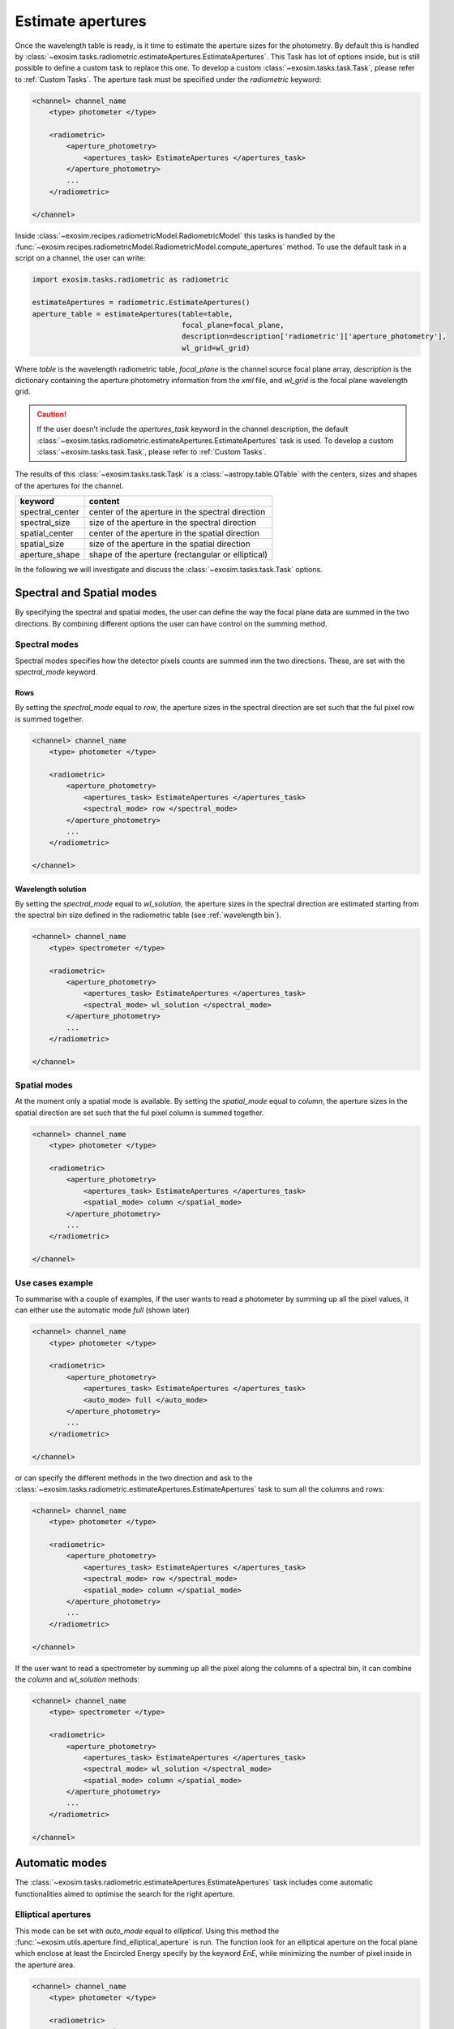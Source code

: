 .. _estimate apertures:

=======================
Estimate apertures
=======================

Once the wavelength table is ready, is it time to estimate the aperture sizes for the photometry.
By default this is handled by :class:`~exosim.tasks.radiometric.estimateApertures.EstimateApertures`.
This Task has lot of options inside, but is still possible to define a custom task to replace this one.
To develop a custom :class:`~exosim.tasks.task.Task`, please refer to :ref:`Custom Tasks`.
The aperture task must be specified under the `radiometric` keyword:

.. code-block:: xml

    <channel> channel_name
        <type> photometer </type>

        <radiometric>
            <aperture_photometry>
                <apertures_task> EstimateApertures </apertures_task>
            </aperture_photometry>
            ...
        </radiometric>

    </channel>

Inside :class:`~exosim.recipes.radiometricModel.RadiometricModel` this tasks is handled by the :func:`~exosim.recipes.radiometricModel.RadiometricModel.compute_apertures` method.
To use the default task in a script on a channel, the user can write:

.. code-block:: python

    import exosim.tasks.radiometric as radiometric

    estimateApertures = radiometric.EstimateApertures()
    aperture_table = estimateApertures(table=table,
                                       focal_plane=focal_plane,
                                       description=description['radiometric']['aperture_photometry'],
                                       wl_grid=wl_grid)

Where `table` is the wavelength radiometric table, `focal_plane` is the channel source focal plane array,
`description` is the dictionary containing the aperture photometry information from the `xml` file,
and `wl_grid` is the focal plane wavelength grid.

.. caution::
    If the user doesn't include the `apertures_task` keyword in the channel description,
    the default :class:`~exosim.tasks.radiometric.estimateApertures.EstimateApertures` task is used.
    To develop a custom :class:`~exosim.tasks.task.Task`, please refer to :ref:`Custom Tasks`.

The results of this :class:`~exosim.tasks.task.Task` is a :class:`~astropy.table.QTable` with the centers, sizes and shapes of the apertures for the channel.

====================    ====================================================
keyword                 content
====================    ====================================================
spectral_center         center of the aperture in the spectral direction
spectral_size           size of the aperture in the spectral direction
spatial_center          center of the aperture in the spatial direction
spatial_size            size of the aperture in the spatial direction
aperture_shape          shape of the aperture (rectangular or elliptical)
====================    ====================================================

In the following we will investigate and discuss the :class:`~exosim.tasks.task.Task` options.

Spectral and Spatial modes
===========================

By specifying the spectral and spatial modes, the user can define the way the focal plane data are summed in the two directions.
By combining different options the user can have control on the summing method.

Spectral modes
----------------

Spectral modes specifies how the detector pixels counts are summed inm the two directions.
These, are set with the `spectral_mode` keyword.

Rows
^^^^^^^^^

By setting the `spectral_mode` equal to `row`, the aperture sizes in the spectral direction are set such that the ful pixel row is summed together.

.. code-block:: xml

    <channel> channel_name
        <type> photometer </type>

        <radiometric>
            <aperture_photometry>
                <apertures_task> EstimateApertures </apertures_task>
                <spectral_mode> row </spectral_mode>
            </aperture_photometry>
            ...
        </radiometric>

    </channel>


.. image:: _static/aperture_row.png
    :align: center



Wavelength solution
^^^^^^^^^^^^^^^^^^^^

By setting the `spectral_mode` equal to `wl_solution`, the aperture sizes in the spectral direction
are estimated starting from the spectral bin size defined in the radiometric table (see :ref:`wavelength bin`).

.. code-block:: xml

    <channel> channel_name
        <type> spectrometer </type>

        <radiometric>
            <aperture_photometry>
                <apertures_task> EstimateApertures </apertures_task>
                <spectral_mode> wl_solution </spectral_mode>
            </aperture_photometry>
            ...
        </radiometric>

    </channel>

.. image:: _static/aperture_wl_solution.png
    :align: center

Spatial modes
--------------

At the moment only a spatial mode is available.
By setting the `spatial_mode` equal to `column`, the aperture sizes in the spatial direction
are set such that the ful pixel column is summed together.


.. code-block:: xml

    <channel> channel_name
        <type> photometer </type>

        <radiometric>
            <aperture_photometry>
                <apertures_task> EstimateApertures </apertures_task>
                <spatial_mode> column </spatial_mode>
            </aperture_photometry>
            ...
        </radiometric>

    </channel>

.. image:: _static/aperture_column.png
    :align: center

Use cases example
-----------------------

To summarise with a couple of examples, if the user wants to read a photometer by summing up all the pixel values,
it can either use the automatic mode `full` (shown later)

.. code-block:: xml

    <channel> channel_name
        <type> photometer </type>

        <radiometric>
            <aperture_photometry>
                <apertures_task> EstimateApertures </apertures_task>
                <auto_mode> full </auto_mode>
            </aperture_photometry>
            ...
        </radiometric>

    </channel>

or can specify the different methods in the two direction and
ask to the :class:`~exosim.tasks.radiometric.estimateApertures.EstimateApertures` task
to sum all the columns and rows:

.. code-block:: xml

    <channel> channel_name
        <type> photometer </type>

        <radiometric>
            <aperture_photometry>
                <apertures_task> EstimateApertures </apertures_task>
                <spectral_mode> row </spectral_mode>
                <spatial_mode> column </spatial_mode>
            </aperture_photometry>
            ...
        </radiometric>

    </channel>

If the user want to read a spectrometer by summing up all the pixel along the columns of a spectral bin,
it can combine the `column` and `wl_solution` methods:

.. code-block:: xml

    <channel> channel_name
        <type> spectrometer </type>

        <radiometric>
            <aperture_photometry>
                <apertures_task> EstimateApertures </apertures_task>
                <spectral_mode> wl_solution </spectral_mode>
                <spatial_mode> column </spatial_mode>
            </aperture_photometry>
            ...
        </radiometric>

    </channel>

Automatic modes
================
The :class:`~exosim.tasks.radiometric.estimateApertures.EstimateApertures` task
includes come automatic functionalities aimed to optimise the search for the right aperture.

Elliptical apertures
----------------------
This mode can be set with `auto_mode` equal to `elliptical`.
Using this method the :func:`~exosim.utils.aperture.find_elliptical_aperture` is run.
The function look for an elliptical aperture on the focal plane which enclose at least
the Encircled Energy specify by the keyword `EnE`, while minimizing the number of pixel inside in the aperture area.

.. code-block:: xml

    <channel> channel_name
        <type> photometer </type>

        <radiometric>
            <aperture_photometry>
                <apertures_task> EstimateApertures </apertures_task>
                <auto_mode> elliptical </auto_mode>
                <EnE> 0.91 </EnE>
            </aperture_photometry>
            ...
        </radiometric>

    </channel>

.. image:: _static/aperture_elliptical.png
    :align: center

Rectangular apertures
----------------------
This mode can be set with `auto_mode` equal to `rectangular`.
Using this method the :func:`~exosim.utils.aperture.find_rectangular_aperture` is run.
The function look for a rectangular aperture on the focal plane which enclose at least
the Encircled Energy specify by the keyword `EnE`, while minimizing the number of pixel inside in the aperture area.


.. code-block:: xml

    <channel> channel_name
        <type> photometer </type>

        <radiometric>
            <aperture_photometry>
                <apertures_task> EstimateApertures </apertures_task>
                <auto_mode> rectangular </auto_mode>
                <EnE> 0.91 </EnE>
            </aperture_photometry>
            ...
        </radiometric>

    </channel>

.. image:: _static/aperture_rectangular.png
    :align: center

Spectral bins apertures
------------------------
This mode can be set with `auto_mode` equal to `bin`.
Using this method the :func:`~exosim.utils.aperture.find_bin_aperture` is run.
The function look for a rectangular aperture with fixed spectral size on the focal plane which enclose at least
the Encircled Energy specify by the keyword `EnE`, while minimizing the number of pixel inside in the aperture area.


.. code-block:: xml

    <channel> channel_name
        <type> spectrometer </type>

        <radiometric>
            <aperture_photometry>
                <apertures_task> EstimateApertures </apertures_task>
                <auto_mode> bin </auto_mode>
                <EnE> 0.91 </EnE>
            </aperture_photometry>
            ...
        </radiometric>

    </channel>

.. image:: _static/aperture_autobin.png
    :align: center

Full aperture
------------------------
This mode can be set with `auto_mode` equal to `full` and create a rectangular aperture of the size of the focal plane.

.. code-block:: xml

    <channel> channel_name
        <type> photometer </type>

        <radiometric>
            <aperture_photometry>
                <apertures_task> EstimateApertures </apertures_task>
                <auto_mode> full </auto_mode>
            </aperture_photometry>
            ...
        </radiometric>

    </channel>
